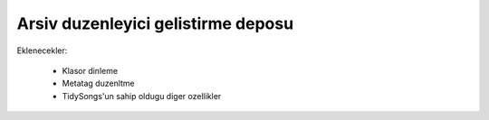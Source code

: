 Arsiv duzenleyici gelistirme deposu
-----------------------------------

Eklenecekler:

 * Klasor dinleme
 * Metatag duzenltme
 * TidySongs'un sahip oldugu diger ozellikler

